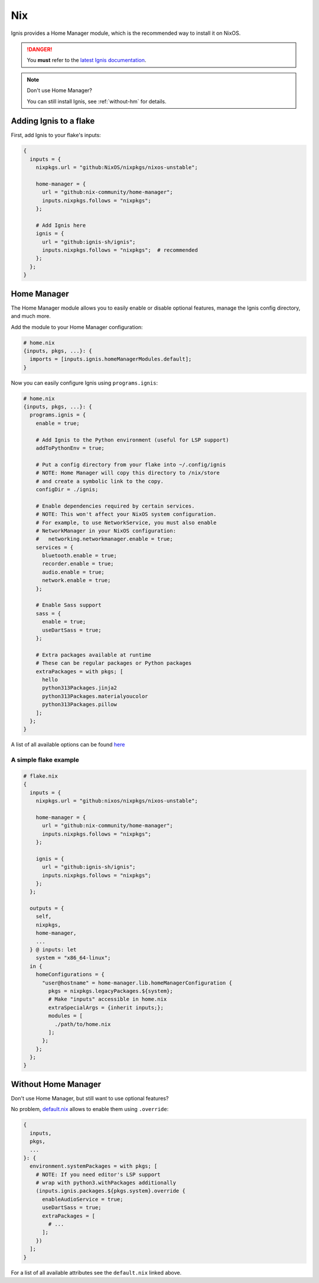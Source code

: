 Nix
===

Ignis provides a Home Manager module, which is the recommended way to install it on NixOS.

.. danger::
    You **must** refer to the `latest Ignis documentation <https://ignis-sh.github.io/ignis/latest/index.html>`_.

.. note::
    Don't use Home Manager?

    You can still install Ignis, see :ref:`without-hm` for details.

Adding Ignis to a flake
-----------------------

First, add Ignis to your flake's inputs:

.. code-block:: nix

    {
      inputs = {
        nixpkgs.url = "github:NixOS/nixpkgs/nixos-unstable";

        home-manager = {
          url = "github:nix-community/home-manager";
          inputs.nixpkgs.follows = "nixpkgs";
        };

        # Add Ignis here
        ignis = {
          url = "github:ignis-sh/ignis";
          inputs.nixpkgs.follows = "nixpkgs";  # recommended
        };
      };
    }

Home Manager
------------

The Home Manager module allows you to easily enable or disable optional features, manage the Ignis config directory, and much more.

Add the module to your Home Manager configuration:

.. code-block:: nix

    # home.nix
    {inputs, pkgs, ...}: {
      imports = [inputs.ignis.homeManagerModules.default];
    }

Now you can easily configure Ignis using ``programs.ignis``:

.. code-block:: nix

    # home.nix
    {inputs, pkgs, ...}: {
      programs.ignis = {
        enable = true;

        # Add Ignis to the Python environment (useful for LSP support)
        addToPythonEnv = true;

        # Put a config directory from your flake into ~/.config/ignis
        # NOTE: Home Manager will copy this directory to /nix/store
        # and create a symbolic link to the copy.
        configDir = ./ignis;

        # Enable dependencies required by certain services.
        # NOTE: This won't affect your NixOS system configuration.
        # For example, to use NetworkService, you must also enable
        # NetworkManager in your NixOS configuration:
        #   networking.networkmanager.enable = true;
        services = {
          bluetooth.enable = true;
          recorder.enable = true;
          audio.enable = true;
          network.enable = true;
        };

        # Enable Sass support
        sass = {
          enable = true;
          useDartSass = true;
        };

        # Extra packages available at runtime
        # These can be regular packages or Python packages
        extraPackages = with pkgs; [
          hello
          python313Packages.jinja2
          python313Packages.materialyoucolor
          python313Packages.pillow
        ];
      };
    }

A list of all available options can be found `here <https://github.com/ignis-sh/ignis/blob/main/nix/hm-module-doc.md>`_

A simple flake example
^^^^^^^^^^^^^^^^^^^^^^

.. code-block:: nix

    # flake.nix
    {
      inputs = {
        nixpkgs.url = "github:nixos/nixpkgs/nixos-unstable";

        home-manager = {
          url = "github:nix-community/home-manager";
          inputs.nixpkgs.follows = "nixpkgs";
        };

        ignis = {
          url = "github:ignis-sh/ignis";
          inputs.nixpkgs.follows = "nixpkgs";
        };
      };

      outputs = {
        self,
        nixpkgs,
        home-manager,
        ...
      } @ inputs: let
        system = "x86_64-linux";
      in {
        homeConfigurations = {
          "user@hostname" = home-manager.lib.homeManagerConfiguration {
            pkgs = nixpkgs.legacyPackages.${system};
            # Make "inputs" accessible in home.nix
            extraSpecialArgs = {inherit inputs;};
            modules = [
              ./path/to/home.nix
            ];
          };
        };
      };
    }

.. _without-hm:

Without Home Manager
--------------------

Don't use Home Manager, but still want to use optional features?

No problem, `default.nix <https://github.com/ignis-sh/ignis/blob/main/nix/default.nix>`_
allows to enable them using ``.override``:

.. code-block:: nix

  {
    inputs,
    pkgs,
    ...
  }: {
    environment.systemPackages = with pkgs; [
      # NOTE: If you need editor's LSP support
      # wrap with python3.withPackages additionally
      (inputs.ignis.packages.${pkgs.system}.override {
        enableAudioService = true;
        useDartSass = true;
        extraPackages = [
          # ...
        ];
      })
    ];
  }

For a list of all available attributes see the ``default.nix`` linked above.
